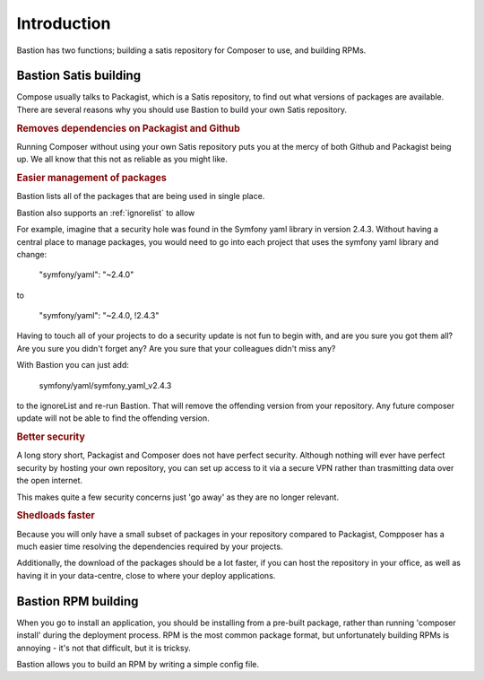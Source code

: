 Introduction
============

Bastion has two functions; building a satis repository for Composer to use, and building RPMs.


Bastion Satis building
----------------------

Compose usually talks to Packagist, which is a Satis repository, to find out what versions of packages are available. There are several reasons why you should use Bastion to build your own Satis repository.

.. rubric::  Removes dependencies on Packagist and Github

Running Composer without using your own Satis repository puts you at the mercy of both Github and Packagist being up. We all know that this not as reliable as you might like.


.. rubric::  Easier management of packages

Bastion lists all of the packages that are being used in single place. 

Bastion also supports an :ref:`ignorelist` to allow 

For example, imagine that a security hole was found in the Symfony yaml library in version 2.4.3. Without having a central place to manage packages, you would need to go into each project that uses the symfony yaml library and change:

    "symfony/yaml": "~2.4.0"

to

    "symfony/yaml": "~2.4.0, !2.4.3"

 
Having to touch all of your projects to do a security update is not fun to begin with, and are you sure you got them all? Are you sure you didn't forget any? Are you sure that your colleagues didn't miss any?

With Bastion you can just add: 

    symfony/yaml/symfony_yaml_v2.4.3

to the ignoreList and re-run Bastion. That will remove the offending version from your repository. Any future composer update will not be able to find the offending version.

.. rubric::  Better security

A long story short, Packagist and Composer does not have perfect security. Although nothing will ever have perfect security by hosting your own repository, you can set up access to it via a secure VPN rather than trasmitting data over the open internet.

This makes quite a few security concerns just 'go away' as they are no longer relevant.

.. rubric::  Shedloads faster

Because you will only have a small subset of packages in your repository compared to Packagist, Compposer has a much easier time resolving the dependencies required by your projects.

Additionally, the download of the packages should be a lot faster, if you can host the repository in your office, as well as having it in your data-centre, close to where your deploy applications.


Bastion RPM building
--------------------

When you go to install an application, you should be installing from a pre-built package, rather than running 'composer install' during the deployment process. RPM is the most common package format, but unfortunately building RPMs is annoying - it's not that difficult, but it is tricksy.  

Bastion allows you to build an RPM by writing a simple config file.